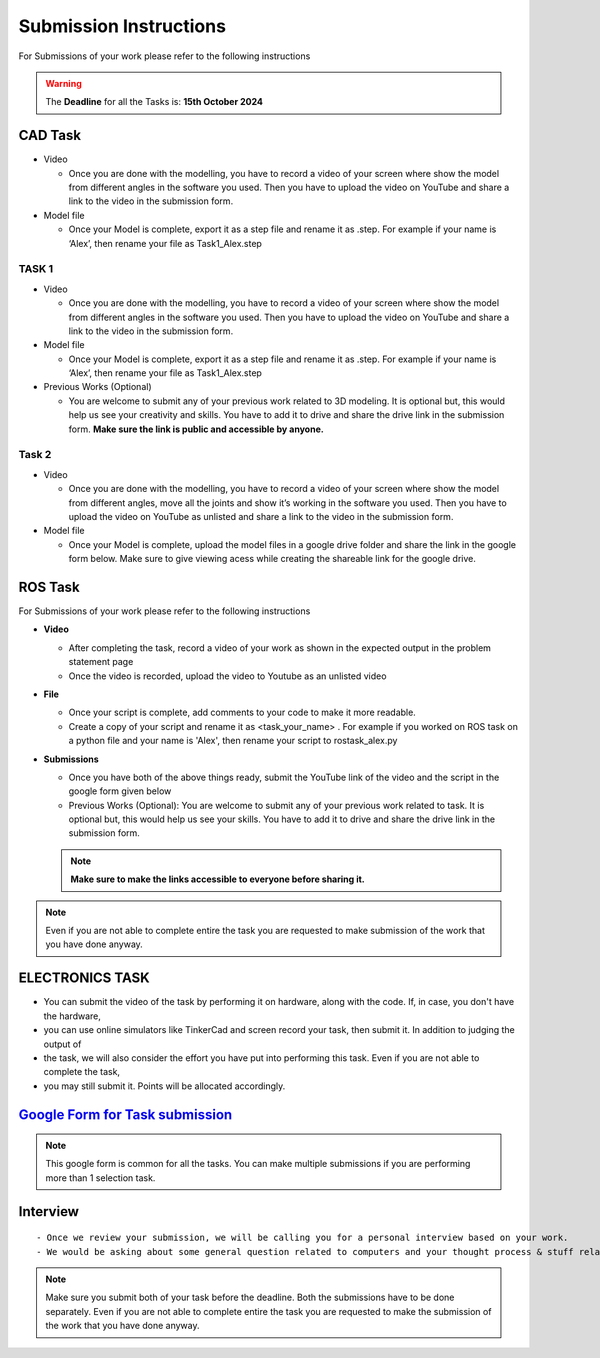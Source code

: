 Submission Instructions
=======================

For Submissions of your work please refer to the following instructions

.. Warning::
   The **Deadline** for all the Tasks is: **15th October 2024**


CAD Task
--------

-  Video

   -  Once you are done with the modelling, you have to record a video
      of your screen where show the model from different angles in the
      software you used. Then you have to upload the video on YouTube
      and share a link to the video in the submission form.

-  Model file

   -  Once your Model is complete, export it as a step file and rename it
      as .step. For example if your name is ‘Alex’, then rename your file
      as Task1_Alex.step

TASK 1
^^^^^^^^
-  Video

   -  Once you are done with the modelling, you have to record a video
      of your screen where show the model from different angles in the
      software you used. Then you have to upload the video on YouTube
      and share a link to the video in the submission form.

-  Model file

   -  Once your Model is complete, export it as a step file and rename it
      as .step. For example if your name is ‘Alex’, then rename your file
      as Task1_Alex.step


-  Previous Works (Optional)

   -  You are welcome to submit any of your previous work related to 3D
      modeling. It is optional but, this would help us see your
      creativity and skills. You have to add it to drive and share the
      drive link in the submission form. **Make sure the link is public
      and accessible by anyone.**


Task 2
^^^^^^^

-  Video

   -  Once you are done with the modelling, you have to record a video
      of your screen where show the model from different angles, move
      all the joints and show it’s working in the software you used.
      Then you have to upload the video on YouTube as unlisted and share
      a link to the video in the submission form.

-  Model file

   -  Once your Model is complete, upload the model files in a google
      drive folder and share the link in the google form below. Make
      sure to give viewing acess while creating the shareable link for
      the google drive.



ROS Task
--------


For Submissions of your work please refer to the following instructions

-  **Video**


   -  After completing the task, record a video of your work as shown in
      the expected output in the problem statement page
   -  Once the video is recorded, upload the video to Youtube as an
      unlisted video

-  **File**

   -  Once your script is complete, add comments to your code to make it
      more readable.
   -  Create a copy of your script and rename it as <task_your_name> . 
      For example if you worked on ROS task on a python file 
      and your name is 'Alex', then rename your script to rostask_alex.py

-  **Submissions**

   -  Once you have both of the above things ready, submit the YouTube
      link of the video and the script in the google form given below
   -  Previous Works (Optional): 
      You are welcome to submit any of your previous work related to task.
      It is optional but, this would help us see your skills. You have to
      add it to drive and share the drive link in the submission form.
   
   .. Note:: 
      **Make sure to make the links accessible to everyone before sharing it.**



.. Note::
   Even if you are not able to complete entire the task you
   are requested to make submission of the work that you have done
   anyway.


ELECTRONICS TASK
----------------

- You can submit the video of the task by performing it on hardware, along with the code. If, in case, you don't have the hardware, 
- you can use online simulators like TinkerCad and screen record your task, then submit it. In addition to judging the output of 
- the task, we will also consider the effort you have put into performing this task. Even if you are not able to complete the task, 
- you may still submit it. Points will be allocated accordingly.


`Google Form for Task submission <https://docs.google.com/forms/d/e/1FAIpQLSfRqjmEOKQOZsRVqVBxTsB-w8MFzFunv0gutS7yq3fs-28t8g/viewform?usp=sf_link>`__
----------------------------------------------------------------------------

.. Note:: This google form is common for all the tasks.
   You can make multiple submissions if you are performing more than 1 selection task.


Interview
---------

::

   - Once we review your submission, we will be calling you for a personal interview based on your work.
   - We would be asking about some general question related to computers and your thought process & stuff related to the task that you have performed.


.. Note:: Make sure you submit both of your task before the deadline. 
   Both the submissions have to be done separately. Even if you
   are not able to complete entire the task you are requested to make
   the submission of the work that you have done anyway.
